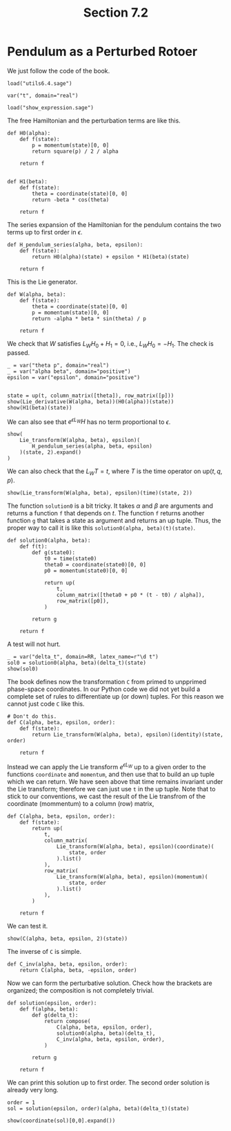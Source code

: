 #+TITLE: Section 7.2
#+AUTHOR: Nicky

#+OPTIONS: toc:nil author:nil date:nil title:t

#+LATEX_CLASS: subfiles
#+LATEX_CLASS_OPTIONS: [sicm_sagemath]

#+PROPERTY: header-args:sage :session section72 :eval never-export :exports code :results none :tangle ../sage/section7.2.sage :dir ../sage/


* Pendulum as a Perturbed Rotoer

We just follow the code of the book.

#+attr_latex: :options label=../sage/section7.2.sage
#+begin_src sage
load("utils6.4.sage")

var("t", domain="real")
#+end_src

#+attr_latex: :options label=don't tangle
#+begin_src sage :exports code  :tangle no
load("show_expression.sage")
#+end_src


The free Hamiltonian and the perturbation terms are like this.
#+attr_latex: :options label=../sage/section7.2.sage
#+begin_src sage
def H0(alpha):
    def f(state):
        p = momentum(state)[0, 0]
        return square(p) / 2 / alpha

    return f


def H1(beta):
    def f(state):
        theta = coordinate(state)[0, 0]
        return -beta * cos(theta)

    return f
#+end_src

The series expansion of the Hamiltonian for the pendulum contains the two terms up to first order in $\epsilon$.
#+attr_latex: :options label=../sage/section7.2.sage
#+begin_src sage
def H_pendulum_series(alpha, beta, epsilon):
    def f(state):
        return H0(alpha)(state) + epsilon * H1(beta)(state)

    return f
#+end_src

This is the Lie generator.
#+attr_latex: :options label=../sage/section7.2.sage
#+begin_src sage
def W(alpha, beta):
    def f(state):
        theta = coordinate(state)[0, 0]
        p = momentum(state)[0, 0]
        return -alpha * beta * sin(theta) / p

    return f
#+end_src

We check that $W$ satisfies $L_W H_0 + H_1 = 0$, i.e., $L_W H_0 = -H_1$. The check is passed.
#+attr_latex: :options label=../sage/section7.2.sage
#+begin_src sage :exports both :results replace latex
_ = var("theta p", domain="real")
_ = var("alpha beta", domain="positive")
epsilon = var("epsilon", domain="positive")


state = up(t, column_matrix([theta]), row_matrix([p]))
show(Lie_derivative(W(alpha, beta))(H0(alpha))(state))
show(H1(beta)(state))
#+end_src

#+RESULTS:
#+begin_export latex
\begin{dmath*}
\left[\begin{array}{c}
\beta \cos\left(\theta\right)
\end{array}\right]
\end{dmath*}
\begin{dmath*}
-\beta \cos\left(\theta\right)
\end{dmath*}
#+end_export

We can also see that $e^{\epsilon L_W} H$ has no term proportional to $\epsilon$.
#+attr_latex: :options label=../sage/section7.2.sage
#+begin_src sage :exports both :results replace latex
show(
    Lie_transform(W(alpha, beta), epsilon)(
        H_pendulum_series(alpha, beta, epsilon)
    )(state, 2).expand()
)
#+end_src


#+RESULTS:
#+begin_export latex
\begin{dmath*}
\left[\begin{array}{c}
\frac{\alpha \beta^{2} \epsilon^{2} \sin\left(\theta\right)^{2}}{2 \, p^{2}} + \frac{p^{2}}{2 \, \alpha}
\end{array}\right]
\end{dmath*}
#+end_export

We can also check that the $L_W T= t$, where $T$ is the time operator on $\text{up}(t, q, p)$.

#+attr_latex: :options label=../sage/section7.2.sage
#+begin_src sage :exports both :results replace latex
show(Lie_transform(W(alpha, beta), epsilon)(time)(state, 2))
#+end_src



#+RESULTS:
#+begin_export latex
\begin{dmath*}
\left[\begin{array}{c}
t
\end{array}\right]
\end{dmath*}
#+end_export

The function ~solution0~ is a bit tricky.
It takes $\alpha$ and $\beta$ are arguments and returns a function ~f~ that depends on $t$.
The function ~f~ returns another function ~g~ that takes a state as argument and returns an up tuple. Thus, the proper way to call it is like this ~solution0(alpha, beta)(t)(state)~.

#+attr_latex: :options label=../sage/section7.2.sage
#+begin_src sage
def solution0(alpha, beta):
    def f(t):
        def g(state0):
            t0 = time(state0)
            theta0 = coordinate(state0)[0, 0]
            p0 = momentum(state0)[0, 0]

            return up(
                t,
                column_matrix([theta0 + p0 * (t - t0) / alpha]),
                row_matrix([p0]),
            )

        return g

    return f
#+end_src

A test will not hurt.
#+attr_latex: :options label=../sage/section7.2.sage
#+begin_src sage :exports both :results replace latex
_ = var("delta_t", domain=RR, latex_name=r"\d t")
sol0 = solution0(alpha, beta)(delta_t)(state)
show(sol0)
#+end_src

#+RESULTS:
#+begin_export latex
\begin{dmath*}
\begin{array}{c}\begin{array}{c} {\d t} \end{array} \\ \begin{array}{c} \left[\begin{array}{c}
\frac{{\left({\d t} - t\right)} p}{\alpha} + \theta
\end{array}\right] \end{array} \\ \begin{array}{c} \left[\begin{array}{c}
p
\end{array}\right] \end{array} \\ \end{array}
\end{dmath*}
#+end_export



The book defines now the transformation ~C~ from primed to unpprimed phase-space coordinates.
In our Python code we did not yet build a complete set of rules to differentiate up (or down) tuples.
For this reason we cannot just code ~C~ like this.

#+attr_latex: :options label=don't tangle
#+begin_src sage :tangle no :eval never
# Don't do this.
def C(alpha, beta, epsilon, order):
    def f(state):
        return Lie_transform(W(alpha, beta), epsilon)(identity)(state, order)

    return f
#+end_src

Instead we can apply the Lie transform $e^{\epsilon L_W}$ up to a given order to the functions ~coordinate~ and ~momentum~, and then use that to build an up tuple which we can return.
We have seen above that time remains invariant under the Lie transform; therefore we can just use ~t~ in the up tuple.
Note that to stick to our conventions,  we cast the result of the Lie transfrom of the coordinate (mommentum) to a column (row) matrix,
#+attr_latex: :options label=../sage/section7.2.sage
#+begin_src sage
def C(alpha, beta, epsilon, order):
    def f(state):
        return up(
            t,
            column_matrix(
                Lie_transform(W(alpha, beta), epsilon)(coordinate)(
                    state, order
                ).list()
            ),
            row_matrix(
                Lie_transform(W(alpha, beta), epsilon)(momentum)(
                    state, order
                ).list()
            ),
        )

    return f
#+end_src


We can test it.
#+attr_latex: :options label=../sage/section7.2.sage
#+begin_src sage :exports both :results replace latex
show(C(alpha, beta, epsilon, 2)(state))
#+end_src


#+RESULTS:
#+begin_export latex
\begin{dmath*}
\begin{array}{c}\begin{array}{c} t \end{array} \\ \begin{array}{c} \left[\begin{array}{c}
-\frac{\alpha^{2} \beta^{2} \epsilon^{2} \cos\left(\theta\right) \sin\left(\theta\right)}{2 \, p^{4}} + \frac{\alpha \beta \epsilon \sin\left(\theta\right)}{p^{2}} + \theta
\end{array}\right] \end{array} \\ \begin{array}{c} \left[\begin{array}{c}
-\frac{\alpha^{2} \beta^{2} \epsilon^{2}}{2 \, p^{3}} + \frac{\alpha \beta \epsilon \cos\left(\theta\right)}{p} + p
\end{array}\right] \end{array} \\ \end{array}
\end{dmath*}
#+end_export


The inverse of ~C~ is simple.
#+attr_latex: :options label=../sage/section7.2.sage
#+begin_src sage
def C_inv(alpha, beta, epsilon, order):
    return C(alpha, beta, -epsilon, order)
#+end_src


Now we can form the perturbative solution. Check how the brackets are organized; the composition is not completely trivial.
#+attr_latex: :options label=../sage/section7.2.sage
#+begin_src sage
def solution(epsilon, order):
    def f(alpha, beta):
        def g(delta_t):
            return compose(
                C(alpha, beta, epsilon, order),
                solution0(alpha, beta)(delta_t),
                C_inv(alpha, beta, epsilon, order),
            )

        return g

    return f
#+end_src

We can print this solution up to first order.
The second order solution is already very long.
#+attr_latex: :options label=../sage/section7.2.sage
#+begin_src sage :exports both :results replace latex
order = 1
sol = solution(epsilon, order)(alpha, beta)(delta_t)(state)
#+end_src

#+attr_latex: :options label=../sage/section7.2.sage
#+begin_src sage :exports both :results replace latex
show(coordinate(sol)[0,0].expand())
#+end_src


#+RESULTS:
#+begin_export latex
\begin{dmath*}
\frac{\alpha \beta \epsilon p^{2} \cos\left(\frac{\alpha \beta \epsilon \sin\left(\theta\right)}{p^{2}}\right) \cos\left(\theta\right) \sin\left(-\frac{\beta {\d t} \epsilon \cos\left(\theta\right)}{p} + \frac{\beta \epsilon t \cos\left(\theta\right)}{p} + \frac{{\d t} p}{\alpha} - \frac{p t}{\alpha}\right)}{\alpha^{2} \beta^{2} \epsilon^{2} \cos\left(\theta\right)^{2} - 2 \, \alpha \beta \epsilon p^{2} \cos\left(\theta\right) + p^{4}} - \frac{\alpha \beta \epsilon p^{2} \cos\left(-\frac{\beta {\d t} \epsilon \cos\left(\theta\right)}{p} + \frac{\beta \epsilon t \cos\left(\theta\right)}{p} + \frac{{\d t} p}{\alpha} - \frac{p t}{\alpha}\right) \cos\left(\theta\right) \sin\left(\frac{\alpha \beta \epsilon \sin\left(\theta\right)}{p^{2}}\right)}{\alpha^{2} \beta^{2} \epsilon^{2} \cos\left(\theta\right)^{2} - 2 \, \alpha \beta \epsilon p^{2} \cos\left(\theta\right) + p^{4}} + \frac{\alpha \beta \epsilon p^{2} \cos\left(-\frac{\beta {\d t} \epsilon \cos\left(\theta\right)}{p} + \frac{\beta \epsilon t \cos\left(\theta\right)}{p} + \frac{{\d t} p}{\alpha} - \frac{p t}{\alpha}\right) \cos\left(\frac{\alpha \beta \epsilon \sin\left(\theta\right)}{p^{2}}\right) \sin\left(\theta\right)}{\alpha^{2} \beta^{2} \epsilon^{2} \cos\left(\theta\right)^{2} - 2 \, \alpha \beta \epsilon p^{2} \cos\left(\theta\right) + p^{4}} + \frac{\alpha \beta \epsilon p^{2} \sin\left(-\frac{\beta {\d t} \epsilon \cos\left(\theta\right)}{p} + \frac{\beta \epsilon t \cos\left(\theta\right)}{p} + \frac{{\d t} p}{\alpha} - \frac{p t}{\alpha}\right) \sin\left(\frac{\alpha \beta \epsilon \sin\left(\theta\right)}{p^{2}}\right) \sin\left(\theta\right)}{\alpha^{2} \beta^{2} \epsilon^{2} \cos\left(\theta\right)^{2} - 2 \, \alpha \beta \epsilon p^{2} \cos\left(\theta\right) + p^{4}} - \frac{\beta {\d t} \epsilon \cos\left(\theta\right)}{p} + \frac{\beta \epsilon t \cos\left(\theta\right)}{p} - \frac{\alpha \beta \epsilon \sin\left(\theta\right)}{p^{2}} + \frac{{\d t} p}{\alpha} - \frac{p t}{\alpha} + \theta
\end{dmath*}
#+end_export
